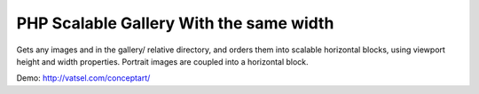 PHP Scalable Gallery With the same width
-------

Gets any images and in the gallery/ relative directory, and orders them into scalable horizontal blocks, using viewport height and width properties. Portrait images are coupled into a horizontal block.

Demo: http://vatsel.com/conceptart/